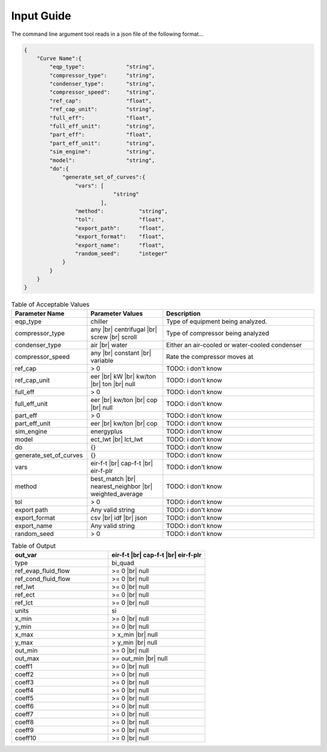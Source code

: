 Input Guide
===========
The command line argument tool reads in a json file of the following format...

.. code-block:: json

    {
        "Curve Name":{
            "eqp_type":             "string",
            "compressor_type":      "string",
            "condenser_type":       "string",
            "compressor_speed":     "string",
            "ref_cap":              "float",
            "ref_cap_unit":         "string",
            "full_eff":             "float",
            "full_eff_unit":        "string",
            "part_eff":             "float",
            "part_eff_unit":        "string",
            "sim_engine":           "string",
            "model":                "string",
            "do":{
                "generate_set_of_curves":{
                    "vars": [
                                "string"
                            ],
                    "method":           "string",
                    "tol":              "float",
                    "export_path":      "float",
                    "export_format":    "float",
                    "export_name":      "float",
                    "random_seed":      "integer"
                }
            }
        }
    }


.. list-table:: Table of Acceptable Values
   :widths: 25 25 50
   :header-rows: 1

   * - Parameter Name
     - Parameter Values
     - Description

   * - eqp_type
     - chiller
     - Type of equipment being analyzed.

   * - compressor_type
     - any |br| centrifugal |br| screw |br| scroll
     - Type of compressor being analyzed

   * - condenser_type
     - air |br| water
     - Either an air-cooled or water-cooled condenser

   * - compressor_speed
     - any |br| constant |br| variable
     - Rate the compressor moves at

   * - ref_cap
     - > 0
     - TODO: i don't know

   * - ref_cap_unit
     - eer |br| kW |br| kw/ton |br| ton |br| null
     - TODO: i don't know

   * - full_eff
     - > 0
     - TODO: i don't know

   * - full_eff_unit
     - eer |br| kw/ton |br| cop |br| null
     - TODO: i don't know

   * - part_eff
     - > 0
     - TODO: i don't know

   * - part_eff_unit
     - eer |br| kw/ton |br| cop
     - TODO: i don't know

   * - sim_engine
     - energyplus
     - TODO: i don't know

   * - model
     - ect_lwt |br| lct_lwt
     - TODO: i don't know

   * - do
     - {}
     - TODO: i don't know

   * - generate_set_of_curves
     - {}
     - TODO: i don't know

   * - vars
     - eir-f-t |br| cap-f-t |br| eir-f-plr
     - TODO: i don't know

   * - method
     - best_match |br| nearest_neighbor |br| weighted_average
     - TODO: i don't know

   * - tol
     - > 0
     - TODO: i don't know

   * - export path
     - Any valid string
     - TODO: i don't know

   * - export_format
     - csv |br| idf |br| json
     - TODO: i don't know

   * - export_name
     - Any valid string
     - TODO: i don't know

   * - random_seed
     - > 0
     - TODO: i don't know




.. list-table:: Table of Output
   :widths: 25 25
   :header-rows: 1

   * - out_var
     - eir-f-t |br| cap-f-t |br| eir-f-plr

   * - type
     - bi_quad

   * - ref_evap_fluid_flow
     - >= 0 |br| null

   * - ref_cond_fluid_flow
     - >= 0 |br| null

   * - ref_lwt
     - >= 0 |br| null

   * - ref_ect
     - >= 0 |br| null

   * - ref_lct
     - >= 0 |br| null

   * - units
     - si

   * - x_min
     - >= 0 |br| null

   * - y_min
     - >= 0 |br| null

   * - x_max
     - > x_min |br| null

   * - y_max
     - > y_min |br| null

   * - out_min
     - >= 0 |br| null

   * - out_max
     - >= out_min |br| null

   * - coeff1
     - >= 0 |br| null

   * - coeff2
     - >= 0 |br| null

   * - coeff3
     - >= 0 |br| null

   * - coeff4
     - >= 0 |br| null

   * - coeff5
     - >= 0 |br| null

   * - coeff6
     - >= 0 |br| null

   * - coeff7
     - >= 0 |br| null

   * - coeff8
     - >= 0 |br| null

   * - coeff9
     - >= 0 |br| null

   * - coeff10
     - >= 0 |br| null


.. # define a hard line break for HTML
.. |br| raw:: html

   <br />